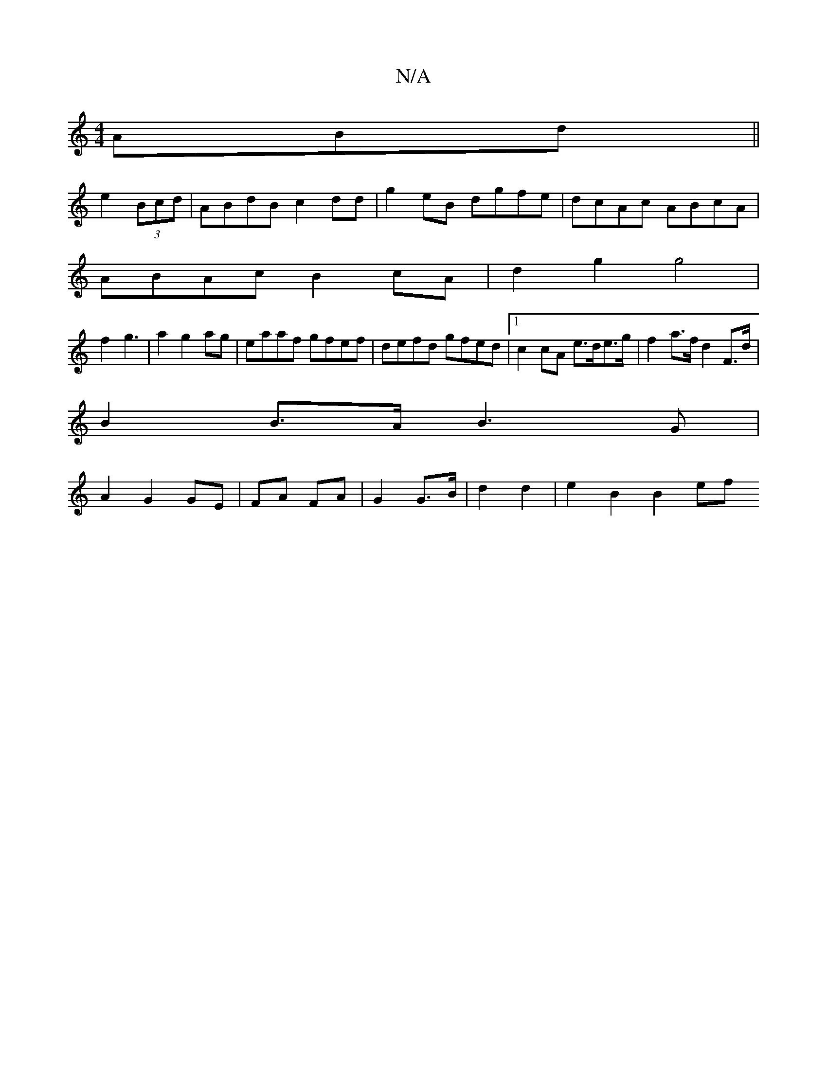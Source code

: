 X:1
T:N/A
M:4/4
R:N/A
K:Cmajor
ABd ||
e2 (3Bcd |ABdB c2dd | g2eB dgfe | dcAc ABcA |
ABAc B2cA|d2g2 g4|
f2 g3|a2 g2ag|eaaf gfef|defd gfed|1 c2 cA e>de>g | f2 a>f d2 F>d |
B2 B>A B3 G |
A2 G2 GE | FA FA | G2 G>B|d2 d2 | e2 B2 B2 (3ef